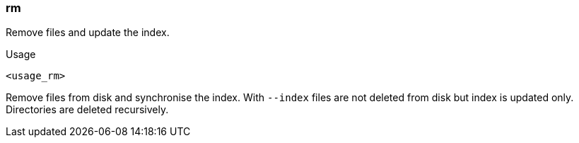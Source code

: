 === rm

Remove files and update the index.

.Usage
----------------------------------------------------------------------
<usage_rm>
----------------------------------------------------------------------

Remove files from disk and synchronise the index. With `--index` files
are not deleted from disk but index is updated only. Directories are
deleted recursively.
